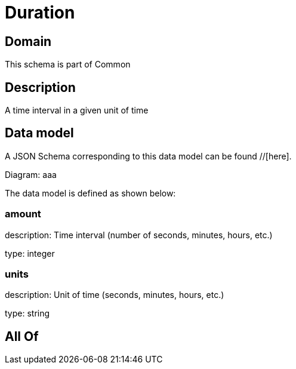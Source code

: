 = Duration

[#domain]
== Domain

This schema is part of Common

[#description]
== Description
A time interval in a given unit of time


[#data_model]
== Data model

A JSON Schema corresponding to this data model can be found //[here].

Diagram:
aaa

The data model is defined as shown below:


=== amount
description: Time interval (number of seconds, minutes, hours, etc.)

type: integer


=== units
description: Unit of time (seconds, minutes, hours, etc.)

type: string


[#all_of]
== All Of

